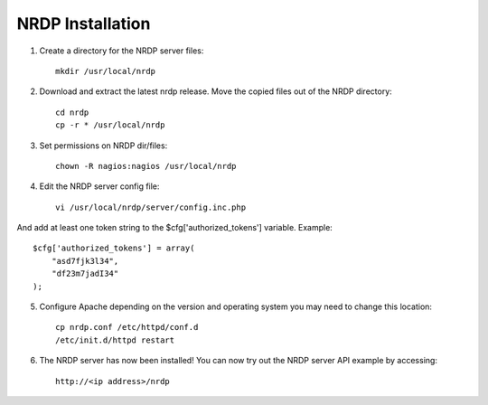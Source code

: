 NRDP Installation
=================

1. Create a directory for the NRDP server files::

    mkdir /usr/local/nrdp
    
2. Download and extract the latest nrdp release. Move the copied files out of the NRDP directory::

    cd nrdp
    cp -r * /usr/local/nrdp
    
3. Set permissions on NRDP dir/files::

    chown -R nagios:nagios /usr/local/nrdp
    
4. Edit the NRDP server config file::

    vi /usr/local/nrdp/server/config.inc.php
    
And add at least one token string to the $cfg['authorized_tokens'] variable. Example::

    $cfg['authorized_tokens'] = array(
        "asd7fjk3l34",
        "df23m7jadI34"
    );
    
5. Configure Apache depending on the version and operating system you may need to change this location::

    cp nrdp.conf /etc/httpd/conf.d
    /etc/init.d/httpd restart

6. The NRDP server has now been installed! You can now try out the NRDP server API example by accessing::

    http://<ip address>/nrdp
